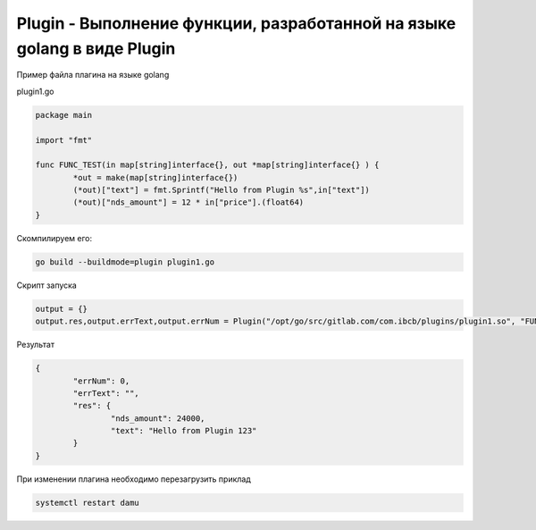 Plugin - Выполнение функции, разработанной на языке golang в виде Plugin
========================================================================================================

Пример файла плагина на языке golang

plugin1.go

.. code-block:: go

	package main

	import "fmt"

	func FUNC_TEST(in map[string]interface{}, out *map[string]interface{} ) {
		*out = make(map[string]interface{})
		(*out)["text"] = fmt.Sprintf("Hello from Plugin %s",in["text"])
		(*out)["nds_amount"] = 12 * in["price"].(float64)
	}

Скомпилируем его:

.. code-block:: bash

	go build --buildmode=plugin plugin1.go

Скрипт запуска

.. code-block:: lua

	output = {}
	output.res,output.errText,output.errNum = Plugin("/opt/go/src/gitlab.com/com.ibcb/plugins/plugin1.so", "FUNC_TEST", { text = "123", price = 2000 })

Результат 

.. code-block:: json

	{
		"errNum": 0,
		"errText": "",
		"res": {
			"nds_amount": 24000,
			"text": "Hello from Plugin 123"
		}
	}

При изменении плагина необходимо перезагрузить приклад

.. code-block:: bash

	systemctl restart damu

